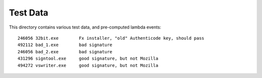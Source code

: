 =========
Test Data
=========

This directory contains various test data, and pre-computed lambda
events::

    246056 32bit.exe        Fx installer, "old" Authenticode key, should pass
    492112 bad_1.exe        bad signature
    246056 bad_2.exe        bad signature
    431296 signtool.exe     good signature, but not Mozilla
    494272 vswriter.exe     good signature, but not Mozilla


